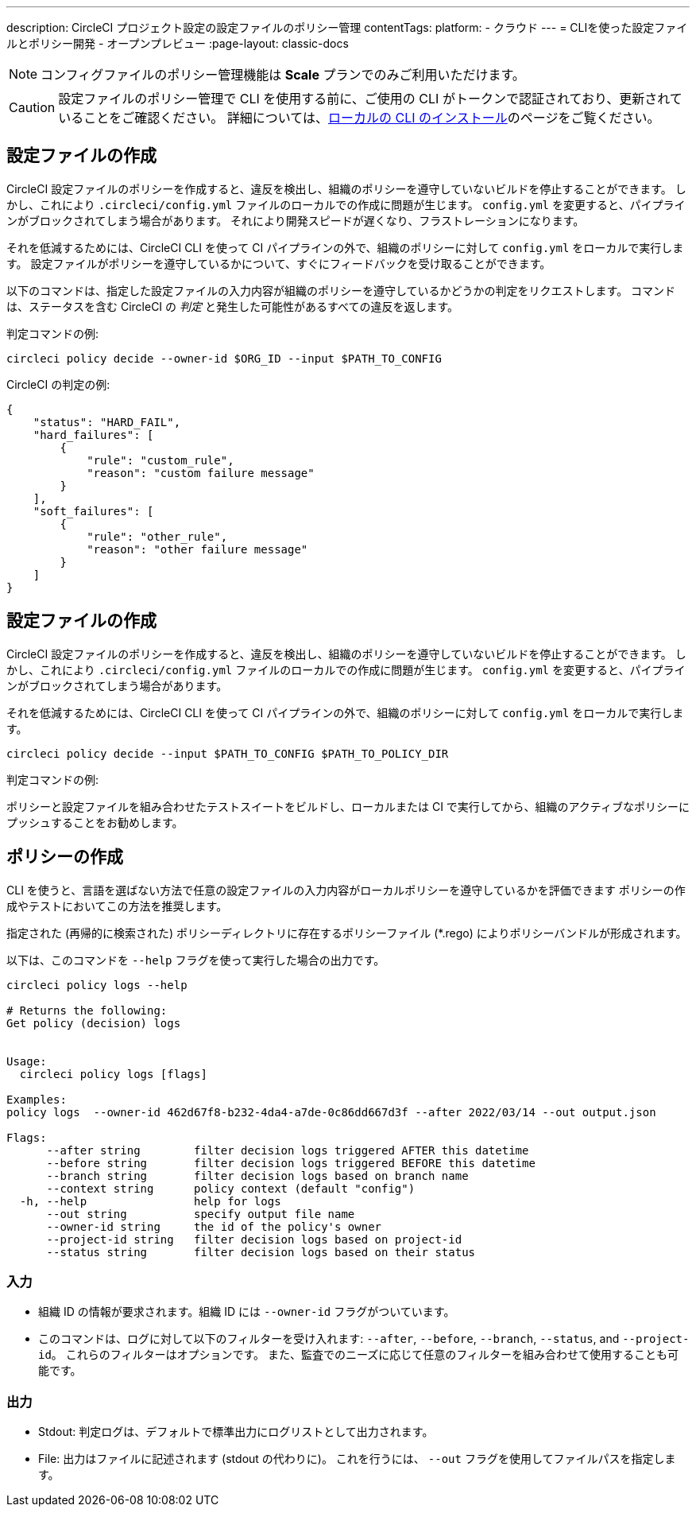 ---

description: CircleCI プロジェクト設定の設定ファイルのポリシー管理
contentTags:
  platform:
  - クラウド
---
= CLIを使った設定ファイルとポリシー開発 - オープンプレビュー
:page-layout: classic-docs

:icons: font
:toc: macro

:toc-title:

NOTE: コンフィグファイルのポリシー管理機能は **Scale** プランでのみご利用いただけます。

CAUTION: 設定ファイルのポリシー管理で CLI を使用する前に、ご使用の CLI がトークンで認証されており、更新されていることをご確認ください。 詳細については、link:/docs/local-cli[ローカルの CLI のインストール]のページをご覧ください。

[#develop-configs]
== 設定ファイルの作成

CircleCI 設定ファイルのポリシーを作成すると、違反を検出し、組織のポリシーを遵守していないビルドを停止することができます。 しかし、これにより `.circleci/config.yml` ファイルのローカルでの作成に問題が生じます。  `config.yml` を変更すると、パイプラインがブロックされてしまう場合があります。 それにより開発スピードが遅くなり、フラストレーションになります。

それを低減するためには、CircleCI CLI を使って CI パイプラインの外で、組織のポリシーに対して `config.yml` をローカルで実行します。 設定ファイルがポリシーを遵守しているかについて、すぐにフィードバックを受け取ることができます。

以下のコマンドは、指定した設定ファイルの入力内容が組織のポリシーを遵守しているかどうかの判定をリクエストします。 コマンドは、ステータスを含む CircleCI の _判定_ と発生した可能性があるすべての違反を返します。

判定コマンドの例:

[source,shell]
----
circleci policy decide --owner-id $ORG_ID --input $PATH_TO_CONFIG
----

CircleCI の判定の例:

[source,json]
----
{
    "status": "HARD_FAIL",
    "hard_failures": [
        {
            "rule": "custom_rule",
            "reason": "custom failure message"
        }
    ],
    "soft_failures": [
        {
            "rule": "other_rule",
            "reason": "other failure message"
        }
    ]
}

----

[#develop-policies]
== 設定ファイルの作成

CircleCI 設定ファイルのポリシーを作成すると、違反を検出し、組織のポリシーを遵守していないビルドを停止することができます。 しかし、これにより `.circleci/config.yml` ファイルのローカルでの作成に問題が生じます。  `config.yml` を変更すると、パイプラインがブロックされてしまう場合があります。

それを低減するためには、CircleCI CLI を使って CI パイプラインの外で、組織のポリシーに対して `config.yml` をローカルで実行します。

[source,shell]
----
circleci policy decide --input $PATH_TO_CONFIG $PATH_TO_POLICY_DIR
----

判定コマンドの例:

ポリシーと設定ファイルを組み合わせたテストスイートをビルドし、ローカルまたは CI で実行してから、組織のアクティブなポリシーにプッシュすることをお勧めします。

[#get-policy-decision-audit-logs]
== ポリシーの作成

CLI を使うと、言語を選ばない方法で任意の設定ファイルの入力内容がローカルポリシーを遵守しているかを評価できます
ポリシーの作成やテストにおいてこの方法を推奨します。

指定された (再帰的に検索された) ポリシーディレクトリに存在するポリシーファイル (*.rego) によりポリシーバンドルが形成されます。

以下は、このコマンドを `--help` フラグを使って実行した場合の出力です。

[source,shell]
----
circleci policy logs --help

# Returns the following:
Get policy (decision) logs


Usage:
  circleci policy logs [flags]

Examples:
policy logs  --owner-id 462d67f8-b232-4da4-a7de-0c86dd667d3f --after 2022/03/14 --out output.json

Flags:
      --after string        filter decision logs triggered AFTER this datetime
      --before string       filter decision logs triggered BEFORE this datetime
      --branch string       filter decision logs based on branch name
      --context string      policy context (default "config")
  -h, --help                help for logs
      --out string          specify output file name
      --owner-id string     the id of the policy's owner
      --project-id string   filter decision logs based on project-id
      --status string       filter decision logs based on their status

----

[#input]
=== 入力

* 組織 ID の情報が要求されます。組織 ID には `--owner-id` フラグがついています。
* このコマンドは、ログに対して以下のフィルターを受け入れます: `--after`, `--before`, `--branch`, `--status`, and `--project-id`。 これらのフィルターはオプションです。 また、監査でのニーズに応じて任意のフィルターを組み合わせて使用することも可能です。

[#output]
=== 出力

* Stdout: 判定ログは、デフォルトで標準出力にログリストとして出力されます。
* File: 出力はファイルに記述されます (stdout の代わりに)。 これを行うには、 `--out` フラグを使用してファイルパスを指定します。